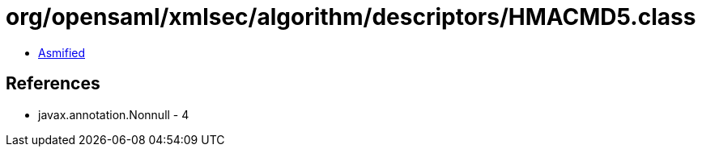 = org/opensaml/xmlsec/algorithm/descriptors/HMACMD5.class

 - link:HMACMD5-asmified.java[Asmified]

== References

 - javax.annotation.Nonnull - 4
